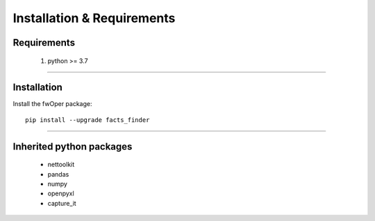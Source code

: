 Installation & Requirements
#############################

Requirements
==================

	1. python >= 3.7

-----------------

Installation
==================

Install the fwOper package::

    pip install --upgrade facts_finder
	


---------------------------

Inherited python packages
====================================

	* nettoolkit
	* pandas
	* numpy
	* openpyxl
	* capture_it

